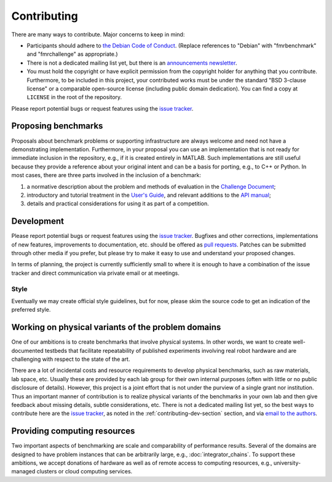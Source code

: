Contributing
============

There are many ways to contribute. Major concerns to keep in mind:

* Participants should adhere to `the Debian Code of Conduct
  <https://www.debian.org/code_of_conduct>`_. (Replace references to "Debian"
  with "fmrbenchmark" and "fmrchallenge" as appropriate.)

* There is not a dedicated mailing list yet, but there is an `announcements
  newsletter <http://eepurl.com/bbxEcz>`_.

* You must hold the copyright or have explicit permission from the copyright
  holder for anything that you contribute. Furthermore, to be included in this
  project, your contributed works must be under the standard "BSD 3-clause
  license" or a comparable open-source license (including public domain
  dedication). You can find a copy at ``LICENSE`` in the root of the repository.

Please report potential bugs or request features using the `issue tracker
<https://github.com/fmrchallenge/fmrbenchmark/issues>`_.


Proposing benchmarks
--------------------

Proposals about benchmark problems or supporting infrastructure are always
welcome and need not have a demonstrating implementation. Furthermore, in your
proposal you can use an implementation that is not ready for immediate inclusion
in the repository, e.g., if it is created entirely in MATLAB. Such
implementations are still useful because they provide a reference about your
original intent and can be a basis for porting, e.g., to C++ or Python. In most
cases, there are three parts involved in the inclusion of a benchmark:

1. a normative description about the problem and methods of evaluation in the
   `Challenge Document <http://fmrchallenge.org/norm>`_;
2. introductory and tutorial treatment in the `User's Guide <http://docs.fmrchallenge.org>`_,
   and relevant additions to the `API manual <http://api.fmrchallenge.org>`_;
3. details and practical considerations for using it as part of a competition.


.. _contributing-dev-section:

Development
-----------

Please report potential bugs or request features using the `issue tracker
<https://github.com/fmrchallenge/fmrbenchmark/issues>`_. Bugfixes and other
corrections, implementations of new features, improvements to documentation,
etc. should be offered as `pull requests
<https://github.com/fmrchallenge/fmrbenchmark/pulls>`_. Patches can be submitted
through other media if you prefer, but please try to make it easy to use and
understand your proposed changes.

In terms of planning, the project is currently sufficiently small to where it is
enough to have a combination of the issue tracker and direct communication via
private email or at meetings.

Style
~~~~~

Eventually we may create official style guidelines, but for now, please skim the
source code to get an indication of the preferred style.


Working on physical variants of the problem domains
---------------------------------------------------

One of our ambitions is to create benchmarks that involve physical systems. In
other words, we want to create well-documented testbeds that facilitate
repeatability of published experiments involving real robot hardware and are
challenging with respect to the state of the art.

There are a lot of incidental costs and resource requirements to develop
physical benchmarks, such as raw materials, lab space, etc. Usually these are
provided by each lab group for their own internal purposes (often with little or
no public disclosure of details). However, this project is a joint effort that
is not under the purview of a single grant nor institution. Thus an important
manner of contribution is to realize physical variants of the benchmarks in your
own lab and then give feedback about missing details, subtle considerations,
etc. There is not a dedicated mailing list yet, so the best ways to contribute
here are the `issue tracker <https://github.com/fmrchallenge/fmrbenchmark/issues>`_,
as noted in the :ref:`contributing-dev-section` section, and via `email to the
authors <http://fmrchallenge.org/#contact>`_.

Providing computing resources
-----------------------------

Two important aspects of benchmarking are scale and comparability of performance
results. Several of the domains are designed to have problem instances that can
be arbitrarily large, e.g., :doc:`integrator_chains`. To support these
ambitions, we accept donations of hardware as well as of remote access to
computing resources, e.g., university-managed clusters or cloud computing
services.
